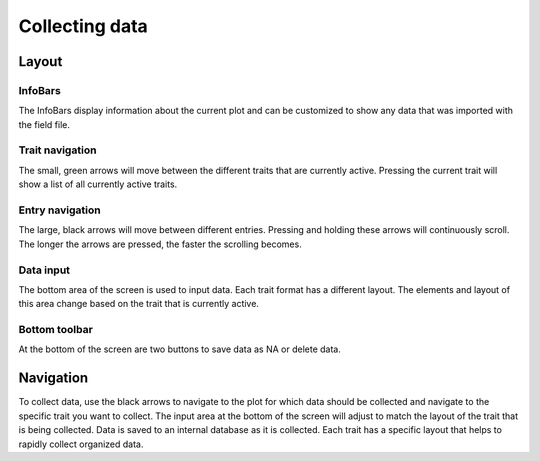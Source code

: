 Collecting data
===============

Layout
------

.. figure:: /_static/images/collect/collect_framed.png
   :width: 40%
   :align: center
   :alt: Collect layout

InfoBars
~~~~~~~~
The InfoBars display information about the current plot and can be customized to show any data that was imported with the field file.

Trait navigation
~~~~~~~~~~~~~~~~
The small, green arrows will move between the different traits that are currently active. Pressing the current trait will show a list of all currently active traits.

Entry navigation
~~~~~~~~~~~~~~~~
The large, black arrows will move between different entries. Pressing and holding these arrows will continuously scroll. The longer the arrows are pressed, the faster the scrolling becomes.

Data input
~~~~~~~~~~
The bottom area of the screen is used to input data. Each trait format has a different layout. The elements and layout of this area change based on the trait that is currently active.

Bottom toolbar
~~~~~~~~~~~~~~
At the bottom of the screen are two buttons to save data as NA or delete data.

Navigation
----------
To collect data, use the black arrows to navigate to the plot for which data should be collected and navigate to the specific trait you want to collect. The input area at the bottom of the screen will adjust to match the layout of the trait that is being collected. Data is saved to an internal database as it is collected. Each trait has a specific layout that helps to rapidly collect organized data.
